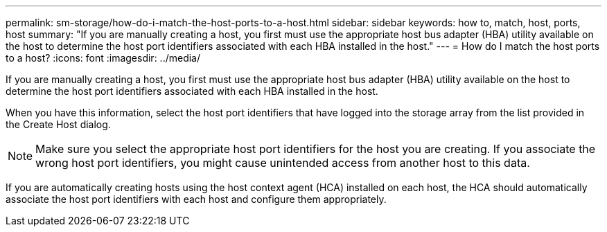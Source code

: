 ---
permalink: sm-storage/how-do-i-match-the-host-ports-to-a-host.html
sidebar: sidebar
keywords: how to, match, host, ports, host
summary: "If you are manually creating a host, you first must use the appropriate host bus adapter (HBA) utility available on the host to determine the host port identifiers associated with each HBA installed in the host."
---
= How do I match the host ports to a host?
:icons: font
:imagesdir: ../media/

[.lead]
If you are manually creating a host, you first must use the appropriate host bus adapter (HBA) utility available on the host to determine the host port identifiers associated with each HBA installed in the host.

When you have this information, select the host port identifiers that have logged into the storage array from the list provided in the Create Host dialog.

[NOTE]
====
Make sure you select the appropriate host port identifiers for the host you are creating. If you associate the wrong host port identifiers, you might cause unintended access from another host to this data.
====

If you are automatically creating hosts using the host context agent (HCA) installed on each host, the HCA should automatically associate the host port identifiers with each host and configure them appropriately.
